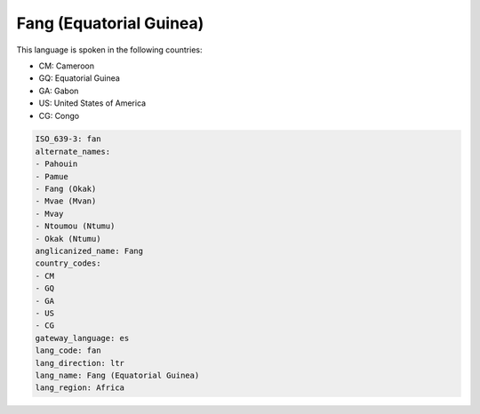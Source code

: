 .. _fan:

Fang (Equatorial Guinea)
========================

This language is spoken in the following countries:

* CM: Cameroon
* GQ: Equatorial Guinea
* GA: Gabon
* US: United States of America
* CG: Congo

.. code-block:: yaml

    ISO_639-3: fan
    alternate_names:
    - Pahouin
    - Pamue
    - Fang (Okak)
    - Mvae (Mvan)
    - Mvay
    - Ntoumou (Ntumu)
    - Okak (Ntumu)
    anglicanized_name: Fang
    country_codes:
    - CM
    - GQ
    - GA
    - US
    - CG
    gateway_language: es
    lang_code: fan
    lang_direction: ltr
    lang_name: Fang (Equatorial Guinea)
    lang_region: Africa
    
